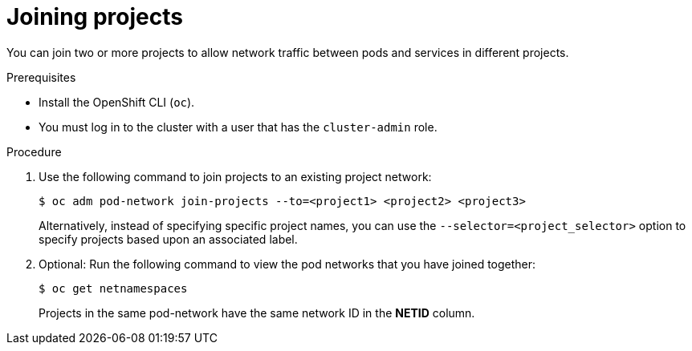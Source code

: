 // Module included in the following assemblies:
// * networking/multitenant-isolation.adoc

[id="nw-multitenant-joining_{context}"]
= Joining projects

[role="_abstract"]
You can join two or more projects to allow network traffic between pods and
services in different projects.

.Prerequisites

* Install the OpenShift CLI (`oc`).
* You must log in to the cluster with a user that has the `cluster-admin` role.

.Procedure

. Use the following command to join projects to an existing project network:
+
[source,terminal]
----
$ oc adm pod-network join-projects --to=<project1> <project2> <project3>
----
+
Alternatively, instead of specifying specific project names, you can use the
`--selector=<project_selector>` option to specify projects based upon an
associated label.

. Optional: Run the following command to view the pod networks that you have
joined together:
+
[source,terminal]
----
$ oc get netnamespaces
----
+
Projects in the same pod-network have the same network ID in the *NETID* column.
